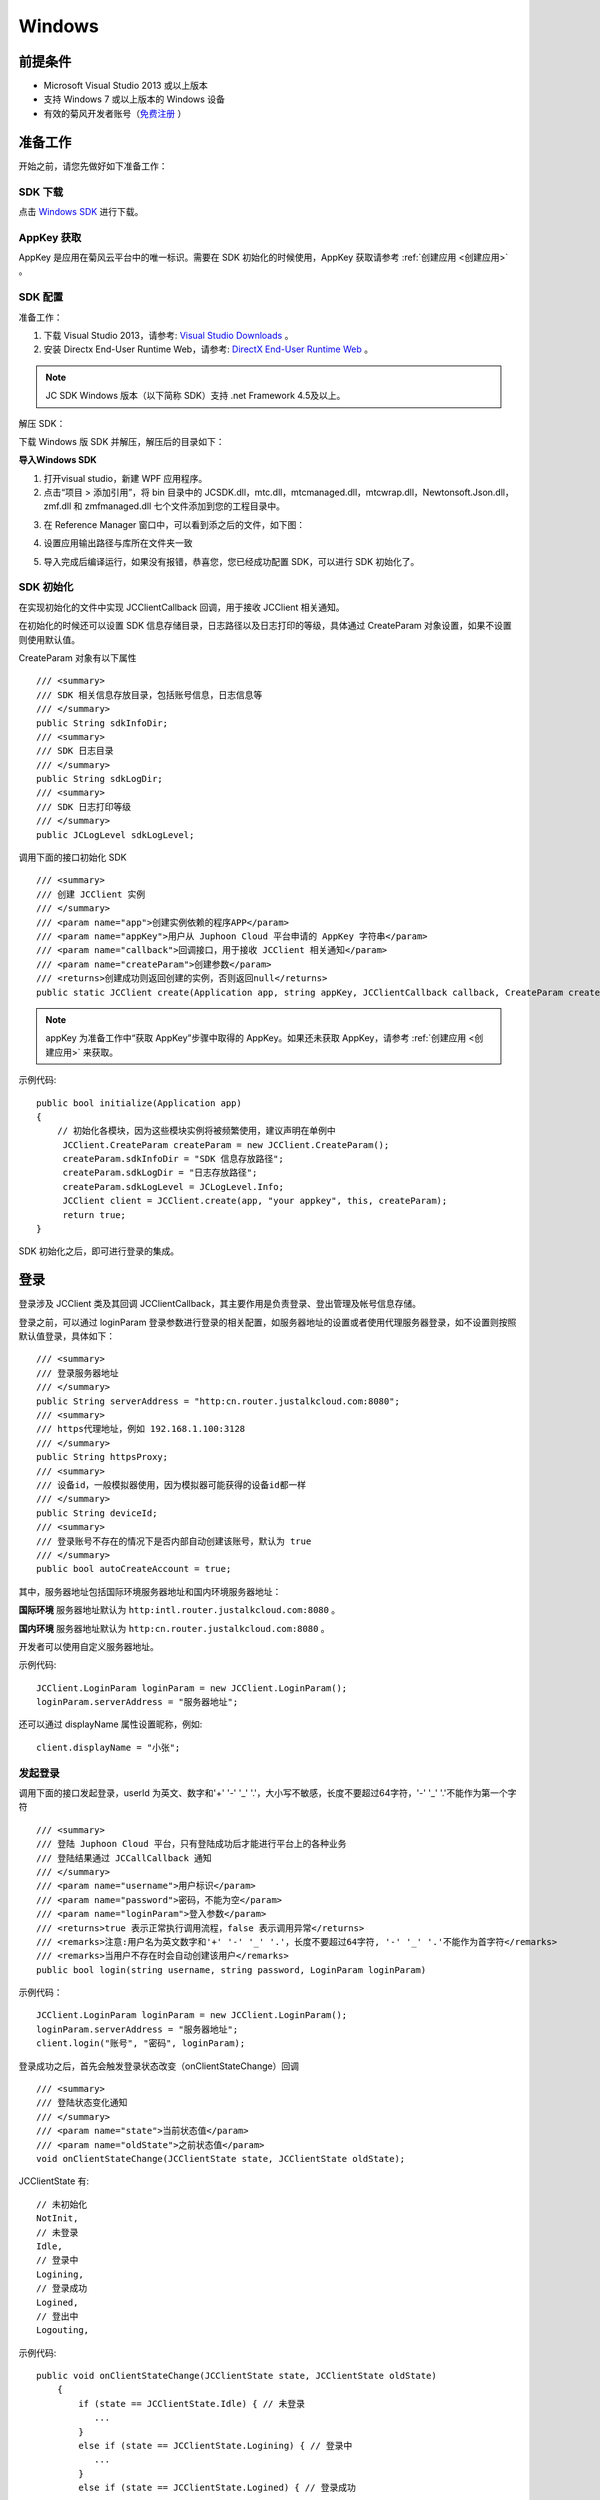 Windows
==============================

.. _一对一视频通话-Windows:

.. highlight:: csharp

前提条件
----------------------------------

- Microsoft Visual Studio 2013 或以上版本

- 支持 Windows 7 或以上版本的 Windows 设备

- 有效的菊风开发者账号（`免费注册 <http://developer.juphoon.com/signup>`_ ）


准备工作
------------------------------

开始之前，请您先做好如下准备工作：

SDK 下载
>>>>>>>>>>>>>>>>>>>>>>>>>>>>>>>>>>

点击 `Windows SDK <http://developer.juphoon.com/document/cloud-communication-windows-sdk#2>`_ 进行下载。


AppKey 获取
>>>>>>>>>>>>>>>>>>>>>>>>>>>>>>>>>>

AppKey 是应用在菊风云平台中的唯一标识。需要在 SDK 初始化的时候使用，AppKey 获取请参考 :ref:`创建应用 <创建应用>` 。


SDK 配置
>>>>>>>>>>>>>>>>>>>>>>>>>>>>>>>>>>

.. _Windows SDK 配置:

准备工作：

1. 下载 Visual Studio 2013，请参考: `Visual Studio Downloads <https://www.visualstudio.com/en-us/downloads/download-visual-studio-vs.aspx>`_ 。

2. 安装 Directx End-User Runtime Web，请参考: `DirectX End-User Runtime Web <https://www.microsoft.com/zh-tw/download/details.aspx?id=35>`_ 。

.. note:: JC SDK Windows 版本（以下简称 SDK）支持 .net Framework 4.5及以上。

解压 SDK：

下载 Windows 版 SDK 并解压，解压后的目录如下：

.. image:: images/windows_1.png

**导入Windows SDK**

1. 打开visual studio，新建 WPF 应用程序。

2. 点击“项目 > 添加引用”，将 bin 目录中的 JCSDK.dll，mtc.dll，mtcmanaged.dll，mtcwrap.dll，Newtonsoft.Json.dll，zmf.dll 和 zmfmanaged.dll 七个文件添加到您的工程目录中。

.. image:: images/windows_2.png

.. image:: images/windows_3_1.png

3. 在 Reference Manager 窗口中，可以看到添之后的文件，如下图：

.. image:: images/windows_4.png

4. 设置应用输出路径与库所在文件夹一致

.. image:: images/windows_5.png

5. 导入完成后编译运行，如果没有报错，恭喜您，您已经成功配置 SDK，可以进行 SDK 初始化了。


SDK 初始化
>>>>>>>>>>>>>>>>>>>>>>>>>>>>>>>>>>

.. _Windows SDK 初始化:

在实现初始化的文件中实现 JCClientCallback 回调，用于接收 JCClient 相关通知。

在初始化的时候还可以设置 SDK 信息存储目录，日志路径以及日志打印的等级，具体通过 CreateParam 对象设置，如果不设置则使用默认值。

CreateParam 对象有以下属性
::

    /// <summary>
    /// SDK 相关信息存放目录，包括账号信息，日志信息等
    /// </summary>
    public String sdkInfoDir;
    /// <summary>
    /// SDK 日志目录
    /// </summary>
    public String sdkLogDir;
    /// <summary>
    /// SDK 日志打印等级
    /// </summary>
    public JCLogLevel sdkLogLevel; 

调用下面的接口初始化 SDK

::

        /// <summary>
        /// 创建 JCClient 实例
        /// </summary>
        /// <param name="app">创建实例依赖的程序APP</param>
        /// <param name="appKey">用户从 Juphoon Cloud 平台申请的 AppKey 字符串</param>
        /// <param name="callback">回调接口，用于接收 JCClient 相关通知</param>
        /// <param name="createParam">创建参数</param>
        /// <returns>创建成功则返回创建的实例，否则返回null</returns>
        public static JCClient create(Application app, string appKey, JCClientCallback callback, CreateParam createParam)

.. note::

       appKey 为准备工作中“获取 AppKey”步骤中取得的 AppKey。如果还未获取 AppKey，请参考 :ref:`创建应用 <创建应用>` 来获取。


示例代码::

    public bool initialize(Application app)
    {
        // 初始化各模块，因为这些模块实例将被频繁使用，建议声明在单例中
         JCClient.CreateParam createParam = new JCClient.CreateParam();
         createParam.sdkInfoDir = "SDK 信息存放路径";
         createParam.sdkLogDir = "日志存放路径";
         createParam.sdkLogLevel = JCLogLevel.Info;
         JCClient client = JCClient.create(app, "your appkey", this, createParam);
         return true;
    }

SDK 初始化之后，即可进行登录的集成。

登录
------------------------

.. _Windows 登录:

登录涉及 JCClient 类及其回调 JCClientCallback，其主要作用是负责登录、登出管理及帐号信息存储。

登录之前，可以通过 loginParam 登录参数进行登录的相关配置，如服务器地址的设置或者使用代理服务器登录，如不设置则按照默认值登录，具体如下：

::

        /// <summary>
        /// 登录服务器地址
        /// </summary>
        public String serverAddress = "http:cn.router.justalkcloud.com:8080";
        /// <summary>
        /// https代理地址，例如 192.168.1.100:3128
        /// </summary>
        public String httpsProxy;
        /// <summary>
        /// 设备id，一般模拟器使用，因为模拟器可能获得的设备id都一样
        /// </summary>
        public String deviceId;
        /// <summary>
        /// 登录账号不存在的情况下是否内部自动创建该账号，默认为 true
        /// </summary>
        public bool autoCreateAccount = true;

其中，服务器地址包括国际环境服务器地址和国内环境服务器地址：

**国际环境** 服务器地址默认为 ``http:intl.router.justalkcloud.com:8080`` 。

**国内环境** 服务器地址默认为 ``http:cn.router.justalkcloud.com:8080`` 。

开发者可以使用自定义服务器地址。

示例代码::

    JCClient.LoginParam loginParam = new JCClient.LoginParam();
    loginParam.serverAddress = "服务器地址";

还可以通过 displayName 属性设置昵称，例如::

    client.displayName = "小张";


发起登录
>>>>>>>>>>>>>>>>>>>>>>>>>>>>>>>>>>

调用下面的接口发起登录，userId 为英文、数字和'+' '-' '_' '.'，大小写不敏感，长度不要超过64字符，'-' '_' '.'不能作为第一个字符
::

        /// <summary>
        /// 登陆 Juphoon Cloud 平台，只有登陆成功后才能进行平台上的各种业务
        /// 登陆结果通过 JCCallCallback 通知
        /// </summary>
        /// <param name="username">用户标识</param>
        /// <param name="password">密码，不能为空</param>
        /// <param name="loginParam">登入参数</param>
        /// <returns>true 表示正常执行调用流程，false 表示调用异常</returns>
        /// <remarks>注意:用户名为英文数字和'+' '-' '_' '.'，长度不要超过64字符, '-' '_' '.'不能作为首字符</remarks>
        /// <remarks>当用户不存在时会自动创建该用户</remarks>
        public bool login(string username, string password, LoginParam loginParam)


示例代码：
::

        JCClient.LoginParam loginParam = new JCClient.LoginParam();
        loginParam.serverAddress = "服务器地址";
        client.login("账号", "密码", loginParam);

登录成功之后，首先会触发登录状态改变（onClientStateChange）回调

::

        /// <summary>
        /// 登陆状态变化通知
        /// </summary>
        /// <param name="state">当前状态值</param>
        /// <param name="oldState">之前状态值</param>
        void onClientStateChange(JCClientState state, JCClientState oldState);


JCClientState 有::

    // 未初始化
    NotInit,
    // 未登录
    Idle,
    // 登录中
    Logining,
    // 登录成功
    Logined,
    // 登出中
    Logouting,

示例代码::

    public void onClientStateChange(JCClientState state, JCClientState oldState)
        {
            if (state == JCClientState.Idle) { // 未登录
               ...
            }
            else if (state == JCClientState.Logining) { // 登录中
               ...
            }
            else if (state == JCClientState.Logined) { // 登录成功
                ...
            }
            else if (state == JCClientState.Logouting) { // 登出中
                ...
            }
        }


之后通过 onLogin 回调上报登录结果
::

        /// <summary>
        /// 登陆结果回调
        /// </summary>
        /// <param name="result">true 表示登陆成功，false 表示登陆失败</param>
        /// <param name="reason">当 result 为 false 时该值有效，了解具体原因</param>
        void onLogin(bool result, JCClientReason reason);

其中，JCClientReason 有
::

        /// <summary>
        /// 正常
        /// </summary>
        None,
        /// <summary>
        /// sdk 未初始化
        /// </summary>
        SDKNotInit,
        /// <summary>
        /// 无效参数
        /// </summary>
        InvalidParam,
        /// <summary>
        /// 函数调用失败
        /// </summary>
        CallFucntionError,
        /// <summary>
        /// 当前状态无法再次登录
        /// </summary>
        StateCannotLogin,
        /// <summary>
        /// 超时
        /// </summary>
        TimeOut,
        /// <summary>
        /// 网络异常
        /// </summary>
        NetWork,
        /// <summary>
        /// appkey 错误
        /// </summary> 
        AppKey,
        /// <summary>
        /// 账号密码错误
        /// </summary>
        Auth,
        /// <summary>
        /// 无该用户
        /// </summary>
        NoUser,
        /// <summary>
        /// 强制登出
        /// </summary>
        ServerLogout,
        /// <summary>
        /// 其他错误
        /// </summary>
        Other = 100,

登录成功之后，SDK 会自动保持与服务器的连接状态，直到用户主动调用登出接口，或者因为帐号在其他设备登录导致该设备登出。


登出
>>>>>>>>>>>>>>>>>>>>>>>>>>>>>>>>>>

登出调用下面的接口，登出后不能进行平台上的各种业务操作
::

    /// <summary>
    /// 登出 Juphoon Cloud 平台
    /// </summary>
    /// <returns>返回 true 表示正常执行调用流程，false 表示调用异常，异常错误通过 JCClientCallback 通知</returns>
    public bool logout();


登出同样会触发登录状态改变（onClientStateChange）回调

之后将通过 onlogout 回调上报登出结果
::

    /// <summary>
    /// 登出回调
    /// </summary>
    /// <param name="reason">登出原因</param>
    void onLogout(JCClientReason reason);

集成登录后，即可进行相关业务的集成。

^^^^^^^^^^^^^^^^^^^^^^^^^^^^^^^^^^^^^^^^^

业务集成
-----------------------------------

一对一视频通话涉及以下类：

.. list-table::
   :header-rows: 1

   * - 名称
     - 描述
   * - `JCCall <http://developer.juphoon.com/portal/reference/V2.0/windows/html/e1a40c0e-ec58-49c2-3063-295fb883e86f.htm>`_
     - 一对一通话类，包含一对一语音和视频通话功能
   * - `JCCallItem <http://developer.juphoon.com/portal/reference/V2.0/windows/html/0267696e-79ee-8d46-c086-3c071a2b2b3a.htm>`_
     - 通话对象类，此类主要记录通话的一些状态，UI 可以根据其中的状态进行显示逻辑
   * - `JCCallCallback <http://developer.juphoon.com/portal/reference/V2.0/windows/html/25bca4ea-ad43-2cbb-42a8-b4e626739711.htm>`_
     - 通话模块回调代理
   * - `JCMediaDevice <http://developer.juphoon.com/portal/reference/V2.0/windows/html/034d5af6-ec04-5148-7ec5-04e27e93e8c2.htm>`_
     - 设备模块，主要用于视频、音频设备的管理
   * - `JCMediaDeviceVideoCanvas <http://developer.juphoon.com/portal/reference/V2.0/windows/html/6a5b853c-d890-c30e-d236-5728d789ace1.htm>`_
     - 视频对象，主要用于 UI 层视频显示、渲染的控制
   * - `JCMediaDeviceCallback <http://developer.juphoon.com/portal/reference/V2.0/windows/html/3a00aa12-4e18-cf90-4610-b2c9c63b7a7b.htm>`_
     - 设备模块回调代理


接口的详细信息请参考 `API 说明文档 <http://developer.juphoon.com/portal/reference/V2.0/windows/html/e36ffb00-647f-0198-a895-56556009f19d.htm>`_ 。


*接口调用逻辑和相关状态*

.. image:: 1-1workflowwindows.png

*说明：黑色字体表示接口，棕色字体表示通话状态*

.. note::

    通话方向（呼入或呼出）及通话状态（振铃、连接中、通话中等）可通过 `JCCallItem <http://developer.juphoon.com/portal/reference/V2.0/windows/html/0267696e-79ee-8d46-c086-3c071a2b2b3a.htm>`_  对象中的 `direction <http://developer.juphoon.com/portal/reference/windows/html/024186ef-6f0d-a89a-ac66-56f82874fc43.htm>`_ 和 `state <http://developer.juphoon.com/portal/reference/windows/html/bf54b32e-b6cc-7192-4119-6d0e603d6967.htm>`_ 获得。

**开始集成通话功能前，请先实现 JCMediaDeviceCallback, JCCallCallback 回调，用于接收 JCMediaDevice 和 JCCall 的相关通知**

之后进行 ``模块的初始化``

创建 JCMediaDevice 实例
::

        /// <summary>
        /// 创建JCMediaDevice实例
        /// </summary>
        /// <param name="client">JCClient实例</param>
        /// <param name="callback">JCMediaDeviceCallback回调函数，用于接收JCMediaDevice相关事件</param>
        /// <returns>JCMediaDevice实例</returns>
        public static JCMediaDevice create(JCClient.JCClient client, JCMediaDeviceCallback callback)

创建 JCCall 实例
::

        /// <summary>
        /// 创建JCCall实例
        /// </summary>
        /// <param name="client">JCClient实例</param>
        /// <param name="mediaDevice">JCMediaDevice实例</param>
        /// <param name="callback">回调接口，用于接收JCCall相关回调事件</param>
        /// <returns>JCCall实例</returns>
        public static JCCall create(JCClient.JCClient client, JCMediaDevice.JCMediaDevice mediaDevice, JCCallCallback callback)

示例代码
::

    // 初始化各模块，因为这些模块实例将被频繁使用，建议声明在单例中
    JCMediaDevice mediaDevice = JCMediaDevice.create(client, this);
    JCCall call = JCCall.create(client, mediaDevice, this);


**开始集成**

1. 拨打通话
>>>>>>>>>>>>>>>>>>>>>>>>>>>>>>>>>

主叫调用下面的接口发起视频通话，此时 video 传入值为 true
::

        /// <summary>
        /// 一对一呼叫
        /// </summary>
        /// <param name="userId">用户标识</param>
        /// <param name="video">是否为视频呼叫</param>
        /// <param name="extraParam">透传参数，设置后被叫方可获取该参数</param>>
        /// <returns>返回true表示正常执行调用流程，false表示调用异常</returns>
        public bool call(string userId, bool video, string extraParam)

.. note:: 

       调用此接口会自动打开音频设备。

       extraParam 为自定义透传字符串，被叫可通过 `JCCallItem <https://developer.juphoon.com/portal/reference/V2.0/android/com/juphoon/cloud/JCCallItem.html>`_  对象中的 `getExtraParam() <http://developer.juphoon.com/portal/reference/android/com/juphoon/cloud/JCCallItem.html#getExtraParam-->`_ 方法获取 extraParam 属性。

示例代码::

    call.call("peer number", true, "自定义透传字符串");

通话发起后，主叫和被叫均会收到新增通话的回调，此时通话状态变为 Pending
::

        /// <summary>
        /// 新增通话回调
        /// </summary>
        /// <param name="item">JCCallItem对象</param>
        void onCallItemAdd(JCCallItem item);

示例代码::

    public void onCallItemAdd(JCCallItem item)
        {
          // 收到新增通话回调
        }


.. note::

        如果主叫想取消通话，可以直接转到第4步，调用第4步中的挂断通话的接口。这种情况下调用挂断后，通话状态变为 Cancel。


创建本地视频画面
^^^^^^^^^^^^^^^^^^^^^^^^^^^^^^^^^^^

通话发起后，需要创建本地视图，以便在通话中看到本地图像，调用 JCMediaDevice 类中的 :ref:`startCameraVideo<创建本地视频画面(windows)>` 方法打开本地视频预览，**调用此方法会打开摄像头**
::

        /// <summary>
        /// 获取预览视频对象，通过此对象能获得视图用于UI显示
        /// </summary>
        /// <param name="mode">渲染方式</param>
        /// <returns>JCMediaDeviceVideoCanvas对象</returns>
        public JCMediaDeviceVideoCanvas startCameraVideo(JCMediaDeviceRenderMode mode)

其中，JCMediaDeviceRenderMode（渲染模式）有以下几种：
::

        /// <summary>
        /// 铺满窗口
        /// </summary>
        FULLSCREEN,
        /// <summary>
        /// 全图像显示，会有黑边
        /// </summary>
        FULLCONTENT,
        /// <summary>
        /// 自适应
        /// </summary>
        FULLAUTO

.. note:: 调用该方法后，在挂断通话或者关闭摄像头时需要对应调用 stopVideo 方法停止视频。

调用该方法采集分辨率默认值为 640*360，帧率为 30。

如果想自定义摄像头采集参数，如采集的高度、宽度和帧速率以及旋转角度等，请参考 :ref:`视频采集和渲染<视频采集和渲染(Windows)>`。

示例代码::

    // 创建本地视频画面
    JCMediaDeviceVideoCanvas loacalCanvas = mediaDevice.startCameraVideo(JCMediaDeviceRenderMode.FULLCONTENT);
    ImageBrush image = new ImageBrush(loacalCanvas.videoView);
    image.Stretch = Stretch.Uniform;
    this.smVideoGrid.Background = image;


2. 应答通话
>>>>>>>>>>>>>>>>>>>>>>>>>>>>>>>>>

被叫收到 onCallItemAdd 回调事件，此时可通过 JCCallItem 中的 video 和 direction 属性值判断是视频呼入还是语音呼入，然后调用下面的接口选择视频应答或者语音应答
::

        /// <summary>
        /// 接听
        /// </summary>
        /// <param name="item">JCCallItem对象</param>
        /// <param name="video">针对视频呼入可选择视频接听和音频接听</param>
        /// <returns>返回true表示正常执行调用流程，false表示调用异常</returns>
        public bool answer(JCCallItem item, bool video)

如果被叫应答通话成功，双方都会收到 onCallItemUpdate 的回调。

示例代码::

    public void onCallItemAdd(JCCallItem item) {
        // 如果是视频呼入且在振铃中
        if (item.direction == JCCallDirection.In && item.video) {
            // 应答通话
            call.answer(item, true);
        }
    }

通话接听后，通话状态变为 Connecting。

.. note::

        如果要拒绝通话，可以直接转到第4步，调用第4步中的挂断通话的接口。这种情况下调用挂断后，通话状态变为 Canceled。


3. 通话建立
>>>>>>>>>>>>>>>>>>>>>>>>>>>>>>>>>>

被叫接听通话后，双方将建立连接，此时，主叫和被叫都将会收到通话更新的回调（onCallItemUpdate），通话状态变为 Talking。连接成功之后，可以进行远端视频的渲染。如果选择语音应答，则不需要渲染远端视频。


创建远端视频画面
^^^^^^^^^^^^^^^^^^^^^^^^^^^^^^^^^^^

远端视频画面的创建通过调用 JCMediaDevice 类中的 :ref:`startVideo<创建远端视频画面(windows)>` 方法实现 
::

        /// <summary>
        /// 获得视频对象，通过此对象能获得视图用于UI显示
        /// </summary>
        /// <param name="videoSource">渲染标识串，比如 JCMediaChannelParticipant JCCallItem 中的 renderId，当videoSource 为 videoFileId 时，内部会调用 startVideoFile</param>
        /// <param name="mode">渲染模式</param>
        /// <returns>JCMediaDeviceVideoCanvas对象</returns>
        public JCMediaDeviceVideoCanvas startVideo(string videoSource, JCMediaDeviceRenderMode mode)

.. note:: 调用该方法后，在挂断通话或者关闭摄像头时需要对应调用 stopVideo 方法停止视频。

现在您可以进行一对一视频通话了。

示例代码::

    public void onCallItemUpdate(JCCallItem item) {
        // 如果对端在上传视频流（uploadVideoStreamOther）
        if (item.state == JCCallState.Talking && item.uploadVideoStreamOther && remoteCanvas == null) { 
            // 创建远端视频画面对象，renderId来源JCCallItem对象         
            JCMediaDeviceVideoCanvas remoteCanvas = mediaDevice.startVideo(item.renderId, JCMediaDevice.JCMediaDeviceRenderMode.FULLSCREEN);
            ImageBrush image = new ImageBrush(remoteCanvas.videoView);
            image.Stretch = Stretch.Uniform;
            this.smVideoGrid.Background = image;
        }
    }


4. 挂断通话
>>>>>>>>>>>>>>>>>>>>>>>>>>>>>>>>>

主叫或者被叫均可以挂断通话，首先调用下面的接口获取当前活跃的通话对象
::

        /// <summary>
        /// 返回当前活跃童话
        /// </summary>
        /// <returns>当前活跃通话，没有则返回null</returns>
        public JCCallItem getActiveCallItem()

当前活跃通话对象获取后，调用下面的方法挂断通话
::

        /// <summary>
        /// 挂断
        /// </summary>
        /// <param name="item">JCCallItem对象</param>
        /// <param name="reason">挂断原因，参考</param>
        /// <param name="description">挂断描述</param>
        /// <returns>返回true表示正常执行调用流程，false表示调用异常</returns>
        public bool term(JCCallItem item, JCCallReason reason, string description)


示例代码
::

    // 挂断通话
    JCCallItem item = call.getActiveCallItem();
    call.term(item, JCCallReason.TermBySelf, "挂断");


销毁本地和远端视频画面
^^^^^^^^^^^^^^^^^^^^^^^^^^^^^^^^^^^

通话挂断后，还需要调用 :ref:`stopVideo<销毁本地和远端视频画面(windows)>` 接口移除视频画面
::

    /// <summary>
    /// 停止视频
    /// </summary>
    /// <param name="canvas">JCMediaDeviceVideoCanvas对象，由startVideo获得</param>
    public void stopVideo(JCMediaDeviceVideoCanvas canvas)


通话挂断后，UI 会收到移除通话的回调，通话状态变为 Ok。
::

        /// <summary>
        /// 移除通话回调
        /// </summary>
        /// <param name="item">JCCallItem对象</param>
        /// <param name="reason">通话结束原因</param>
        void onCallItemRemove(JCCallItem item, JCCallReason reason);

::

    public void onCallItemRemove(JCCallItem item, JCCallReason reason)
    {
        if (mLocalCanvas != null) // 移除本端视频画面
        {
            this.smvideoGrid.Background = null;
            JCManager.shared().mediaDevice.stopVideo(mLocalCanvas);
            mLocalCanvas = null;
        }
        if (mRemoteCanvas != null) // 移除远端视频画面
        {
            this.fullvideoGrid.Background = null;
            JCManager.shared().mediaDevice.stopVideo(mRemoteCanvas);
            mRemoteCanvas = null;
        }
    }


其中，reason 有以下几种

.. list-table::
   :header-rows: 1

   * - 名称
     - 描述
   * - None
     - 无异常
   * - NotLogin
     - 未登录
   * - CallFunctionError
     - 函数调用错误
   * - TimeOut
     - 超时
   * - NetWorkError
     - 网络错误
   * - CallOverLimit
     - 超出通话上限
   * - TermBySelf
     - 自己挂断
   * - AnswerFail
     - 应答失败
   * - Busy
     - 忙
   * - Decline
     - 拒接
   * - UserOffline 
     - 用户不在线
   * - NotFound
     - 无此用户
   * - RejectVideoWhenHasCall
     - 已有通话拒绝视频来电
   * - RejectWhenHasVideoCall
     - 已有视频通话拒绝来电
   * - Other = 100
     - 其他错误


**通话挂断的其他情况：**

如果拨打通话时，**对方未在线，或者主叫呼叫后立即挂断**，则对方再次上线时会收到未接来电的回调

::

        /// <summary>
        /// 上报服务器拉取的未接来电
        /// </summary>
        /// <param name="item">JCCallItem对象</param>
        void onMissedCallItem(JCCallItem item);

此时通话状态变为 Missed。


